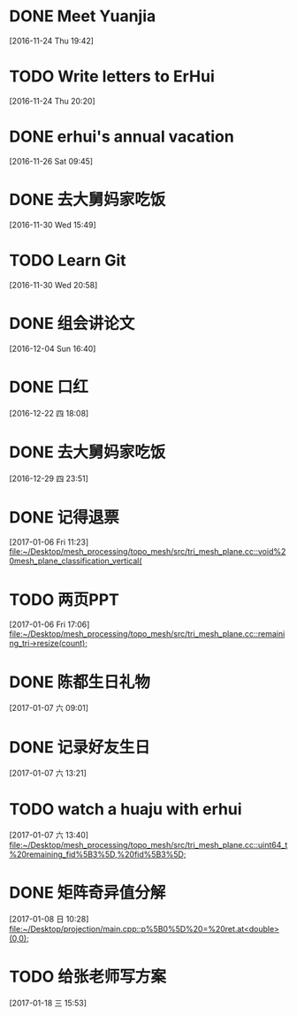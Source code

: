 * DONE Meet Yuanjia
  DEADLINE: <2016-11-25 Fri 11:45>
  :LOGBOOK:
  CLOCK: [2016-11-24 Thu 19:42]--[2016-11-24 Thu 19:43] =>  0:01
  :END:
[2016-11-24 Thu 19:42]
* TODO Write letters to ErHui
  DEADLINE: <2016-12-01 Thu 12:00>
  :LOGBOOK:
  CLOCK: [2016-11-24 Thu 20:20]--[2016-11-24 Thu 20:21] =>  0:01
  :END:
[2016-11-24 Thu 20:20]
* DONE erhui's annual vacation
  DEADLINE: <2016-11-30 Wed 12:00>
  :LOGBOOK:
  CLOCK: [2016-11-25 Fri 19:22]--[2016-11-25 Fri 19:23] =>  0:01
  :END::
[2016-11-25 Fri 19:22]
* CANCELLED Date with Yali                                        :CANCELLED:
  DEADLINE: <2016-12-04 Sun 12:00>
  - State "CANCELLED"  from "TODO"       [2016-12-01 Thu 16:10] \\
    日了狗了
  :LOGBOOK:
  CLOCK: [2016-11-26 Sat 09:45]--[2016-11-26 Sat 09:46] =>  0:01
  :END:
[2016-11-26 Sat 09:45]
* DONE 去大舅妈家吃饭
  DEADLINE: <2016-12-04 Sun>
[2016-11-30 Wed 15:49]
* TODO Learn Git 
  DEADLINE: <2016-12-01 Thu>
[2016-11-30 Wed 20:58]
* DONE 组会讲论文
  DEADLINE: <2016-12-16 Fri 15:20>
  :LOGBOOK:
  CLOCK: [2016-12-04 Sun 16:40]--[2016-12-04 Sun 16:41] =>  0:01
  :END:
[2016-12-04 Sun 16:40]
* DONE 口红
  DEADLINE: <2016-12-17 Sat 12:00>
  :LOGBOOK:
  CLOCK: [2016-12-13 Tue 09:28]--[2016-12-13 Tue 09:29] =>  0:01
  :END::
[2016-12-13 Tue 09:28]
* DONE 买票
  DEADLINE: <2016-12-18 Sun>
[2016-12-15 Thu 17:45]
* DONE wechat with Mr sun
  DEADLINE: <2016-12-24 六 13:00>
  :LOGBOOK:
  CLOCK: [2016-12-22 四 18:08]--[2016-12-22 四 18:09] =>  0:01
  :END:
[2016-12-22 四 18:08]
* DONE 去大舅妈家吃饭
  DEADLINE: <2017-01-01 10:00>
[2016-12-29 四 23:51]
* DONE 记得退票
  DEADLINE: <2017-01-09 Mon 12:00>
  :LOGBOOK:
  CLOCK: [2017-01-06 Fri 11:23]--[2017-01-06 Fri 11:24] =>  0:01
  :END:
[2017-01-06 Fri 11:23]
[[file:~/Desktop/mesh_processing/topo_mesh/src/tri_mesh_plane.cc::void%20mesh_plane_classification_vertical(]]
* TODO 两页PPT 
  DEADLINE: <2017-01-13 Fri 12:00>
  :LOGBOOK:
  CLOCK: [2017-01-06 Fri 17:06]--[2017-01-06 Fri 17:07] =>  0:01
  :END:
[2017-01-06 Fri 17:06]
[[file:~/Desktop/mesh_processing/topo_mesh/src/tri_mesh_plane.cc::remaining_tri->resize(count);]]
* DONE 陈都生日礼物
  DEADLINE: <2017-01-07 Sat 22:00>
  :LOGBOOK:
  CLOCK: [2017-01-07 六 09:01]--[2017-01-07 六 09:02] =>  0:01
  :END:
[2017-01-07 六 09:01]
* DONE 记录好友生日
  DEADLINE: <2017-01-07 Sat 22:00>
  :LOGBOOK:
  CLOCK: [2017-01-07 六 13:21]--[2017-01-07 六 13:22] =>  0:01
  :END:
[2017-01-07 六 13:21]
* TODO watch a huaju with erhui 
  DEADLINE: <2017-02-16 四 12:00>
  :LOGBOOK:
  CLOCK: [2017-01-07 六 13:40]--[2017-01-07 六 13:41] =>  0:01
  :END:
[2017-01-07 六 13:40]
[[file:~/Desktop/mesh_processing/topo_mesh/src/tri_mesh_plane.cc::uint64_t%20remaining_fid%5B3%5D,%20fid%5B3%5D;]]
* DONE 矩阵奇异值分解
  DEADLINE: <2017-01-08 Sun 22:00>
  :LOGBOOK:
  CLOCK: [2017-01-08 日 10:28]--[2017-01-08 日 10:29] =>  0:01
  :END:
[2017-01-08 日 10:28]
[[file:~/Desktop/projection/main.cpp::p%5B0%5D%20=%20ret.at<double>(0,0);]]
* TODO 给张老师写方案 
  DEADLINE: <2017-01-27 五>
  :LOGBOOK:
  CLOCK: [2017-01-18 三 15:53]--[2017-01-18 三 15:54] =>  0:01
  :END:
[2017-01-18 三 15:53]
